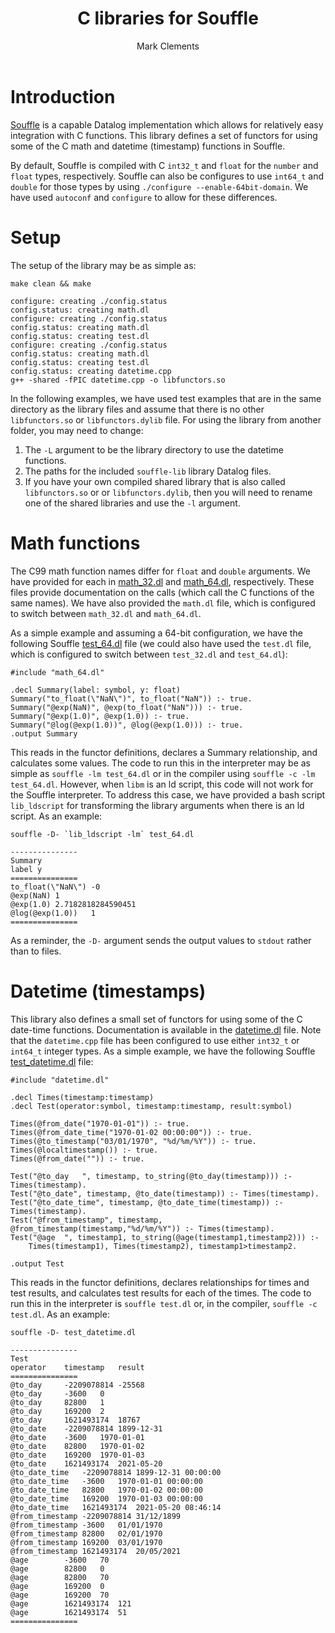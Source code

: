 #+title: C libraries for Souffle
#+author: Mark Clements

#+options: toc:nil html-postamble:nil num:nil ^:nil

* Introduction

[[https://souffle-lang.github.io/index.html][Souffle]] is a capable Datalog implementation which allows for relatively easy integration with C functions. This library defines a set of functors for using some of the C math and datetime (timestamp) functions in Souffle.

By default, Souffle is compiled with C =int32_t= and =float= for the  =number= and =float= types, respectively. Souffle can also be configures to use =int64_t= and =double= for those types by using =./configure --enable-64bit-domain=. We have used =autoconf= and =configure= to allow for these differences.

* Setup

The setup of the library may be as simple as:

#+BEGIN_SRC shell :exports both :results verbatim
  make clean && make
#+END_SRC

#+RESULTS:
#+begin_example
configure: creating ./config.status
config.status: creating math.dl
configure: creating ./config.status
config.status: creating math.dl
config.status: creating test.dl
configure: creating ./config.status
config.status: creating math.dl
config.status: creating test.dl
config.status: creating datetime.cpp
g++ -shared -fPIC datetime.cpp -o libfunctors.so
#+end_example

In the following examples, we have used test examples that are in the same directory as the library files and assume that there is no other =libfunctors.so= or =libfunctors.dylib= file. For using the library from another folder, you may need to change:
  1. The =-L= argument to be the library directory to use the datetime functions.
  2. The paths for the included =souffle-lib= library Datalog files.
  3. If you have your own compiled shared library that is also called =libfunctors.so= or or =libfunctors.dylib=, then you will need to rename one of the shared libraries and use the =-l= argument.



* Math functions

The C99 math function names differ for =float= and =double= arguments. We have provided for each in [[https://github.com/souffle-lang/souffle-lib/blob/main/math_32.dl][math_32.dl]] and [[https://github.com/souffle-lang/souffle-lib/blob/main/math_64.dl][math_64.dl]], respectively. These files provide documentation on the calls (which call the C functions of the same names). We have also provided the =math.dl= file, which is configured to switch between =math_32.dl= and =math_64.dl=.

As a simple example and assuming a 64-bit configuration, we have the following Souffle [[https://github.com/souffle-lang/souffle-lib/blob/main/test_64.dl][test_64.dl]] file (we could also have used the =test.dl= file, which is configured to switch between =test_32.dl= and =test_64.dl=):

#+BEGIN_SRC shell :exports results :results verbatim
  cat test_64.dl
#+END_SRC

#+RESULTS:
: #include "math_64.dl"
: 
: .decl Summary(label: symbol, y: float)
: Summary("to_float(\"NaN\")", to_float("NaN")) :- true.
: Summary("@exp(NaN)", @exp(to_float("NaN"))) :- true.
: Summary("@exp(1.0)", @exp(1.0)) :- true.
: Summary("@log(@exp(1.0))", @log(@exp(1.0))) :- true.
: .output Summary

This reads in the functor definitions, declares a Summary relationship, and calculates some values. The code to run this in the interpreter may be as simple as =souffle -lm test_64.dl= or in the compiler using =souffle -c -lm test_64.dl=. However, when =libm= is an ld script, this code will not work for the Souffle interpreter. To address this case, we have provided a bash script =lib_ldscript= for transforming the library arguments when there is an ld script. As an example:

#+BEGIN_SRC shell :exports both :results verbatim
  souffle -D- `lib_ldscript -lm` test_64.dl
#+END_SRC

#+RESULTS:
: ---------------
: Summary
: label	y
: ===============
: to_float(\"NaN\")	-0
: @exp(NaN)	1
: @exp(1.0)	2.7182818284590451
: @log(@exp(1.0))	1
: ===============

As a reminder, the =-D-= argument sends the output values to =stdout= rather than to files.

* Datetime (timestamps)

This library also defines a small set of functors for using some of the C date-time functions. Documentation is available in the [[https://github.com/souffle-lang/souffle-lib/blob/main/datetime.dl][datetime.dl]] file. Note that the =datetime.cpp= file has been configured to use either =int32_t= or =int64_t= integer types. As a simple example, we have the following Souffle [[https://github.com/souffle-lang/souffle-lib/blob/main/test_datetime.dl][test_datetime.dl]] file:

#+BEGIN_SRC shell :exports results :results verbatim
  cat test_datetime.dl
#+END_SRC

#+RESULTS:
#+begin_example
#include "datetime.dl"

.decl Times(timestamp:timestamp)
.decl Test(operator:symbol, timestamp:timestamp, result:symbol)

Times(@from_date("1970-01-01")) :- true.
Times(@from_date_time("1970-01-02 00:00:00")) :- true.
Times(@to_timestamp("03/01/1970", "%d/%m/%Y")) :- true.
Times(@localtimestamp()) :- true.
Times(@from_date("")) :- true.

Test("@to_day	", timestamp, to_string(@to_day(timestamp))) :- Times(timestamp).
Test("@to_date", timestamp, @to_date(timestamp)) :- Times(timestamp).
Test("@to_date_time", timestamp, @to_date_time(timestamp)) :- Times(timestamp).
Test("@from_timestamp", timestamp, @from_timestamp(timestamp,"%d/%m/%Y")) :- Times(timestamp).
Test("@age	", timestamp1, to_string(@age(timestamp1,timestamp2))) :-
    Times(timestamp1), Times(timestamp2), timestamp1>timestamp2.

.output Test
#+end_example

This reads in the functor definitions, declares relationships for times and test results, and calculates test results for each of the times. The code to run this in the interpreter is =souffle test.dl= or, in the compiler, =souffle -c test.dl=. As an example:

#+BEGIN_SRC shell :exports both :results verbatim
  souffle -D- test_datetime.dl
#+END_SRC

#+RESULTS:
#+begin_example
---------------
Test
operator	timestamp	result
===============
@to_day		-2209078814	-25568
@to_day		-3600	0
@to_day		82800	1
@to_day		169200	2
@to_day		1621493174	18767
@to_date	-2209078814	1899-12-31
@to_date	-3600	1970-01-01
@to_date	82800	1970-01-02
@to_date	169200	1970-01-03
@to_date	1621493174	2021-05-20
@to_date_time	-2209078814	1899-12-31 00:00:00
@to_date_time	-3600	1970-01-01 00:00:00
@to_date_time	82800	1970-01-02 00:00:00
@to_date_time	169200	1970-01-03 00:00:00
@to_date_time	1621493174	2021-05-20 08:46:14
@from_timestamp	-2209078814	31/12/1899
@from_timestamp	-3600	01/01/1970
@from_timestamp	82800	02/01/1970
@from_timestamp	169200	03/01/1970
@from_timestamp	1621493174	20/05/2021
@age		-3600	70
@age		82800	0
@age		82800	70
@age		169200	0
@age		169200	70
@age		1621493174	121
@age		1621493174	51
===============
#+end_example

